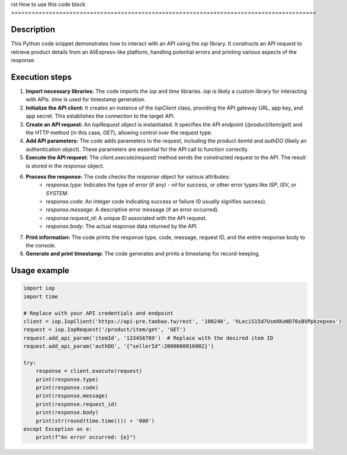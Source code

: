 rst
How to use this code block
=========================================================================================

Description
-------------------------
This Python code snippet demonstrates how to interact with an API using the `iop` library.  It constructs an API request to retrieve product details from an AliExpress-like platform, handling potential errors and printing various aspects of the response.

Execution steps
-------------------------
1. **Import necessary libraries:** The code imports the `iop` and `time` libraries. `iop` is likely a custom library for interacting with APIs. `time` is used for timestamp generation.

2. **Initialize the API client:** It creates an instance of the `IopClient` class, providing the API gateway URL, app key, and app secret.  This establishes the connection to the target API.

3. **Create an API request:** An `IopRequest` object is instantiated. It specifies the API endpoint (`/product/item/get`) and the HTTP method (in this case, `GET`), allowing control over the request type.

4. **Add API parameters:** The code adds parameters to the request, including the product `itemId` and `authDO` (likely an authentication object).  These parameters are essential for the API call to function correctly.

5. **Execute the API request:** The `client.execute(request)` method sends the constructed request to the API. The result is stored in the `response` object.

6. **Process the response:** The code checks the `response` object for various attributes:
    - `response.type`: Indicates the type of error (if any) -  `nil` for success, or other error types like `ISP`, `ISV`, or `SYSTEM`.
    - `response.code`: An integer code indicating success or failure (0 usually signifies success).
    - `response.message`: A descriptive error message (if an error occurred).
    - `response.request_id`: A unique ID associated with the API request.
    - `response.body`: The actual response data returned by the API.

7. **Print information:** The code prints the response type, code, message, request ID, and the entire response body to the console.
8. **Generate and print timestamp:** The code generates and prints a timestamp for record-keeping.


Usage example
-------------------------
.. code-block:: python

    import iop
    import time

    # Replace with your API credentials and endpoint
    client = iop.IopClient('https://api-pre.taobao.tw/rest', '100240', 'hLeciS15d7UsmXKoND76sBVPpkzepxex')
    request = iop.IopRequest('/product/item/get', 'GET')
    request.add_api_param('itemId', '123456789')  # Replace with the desired item ID
    request.add_api_param('authDO', '{"sellerId":2000000016002}')

    try:
        response = client.execute(request)
        print(response.type)
        print(response.code)
        print(response.message)
        print(response.request_id)
        print(response.body)
        print(str(round(time.time())) + '000')
    except Exception as e:
        print(f"An error occurred: {e}")